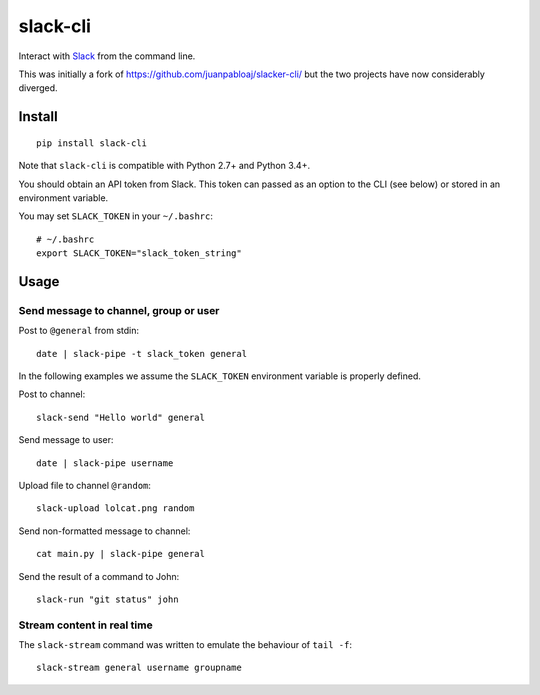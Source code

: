=========
slack-cli
=========

Interact with `Slack <https://slack.com/>`_ from the command line.

This was initially a fork of https://github.com/juanpabloaj/slacker-cli/ but
the two projects have now considerably diverged.

Install
=======

::

    pip install slack-cli

Note that ``slack-cli`` is compatible with Python 2.7+ and Python 3.4+.

You should obtain an API token from Slack. This token can passed as an option
to the CLI (see below) or stored in an environment variable.

You may set ``SLACK_TOKEN`` in your ``~/.bashrc``::

    # ~/.bashrc
    export SLACK_TOKEN="slack_token_string"


Usage
=====

Send message to channel, group or user
--------------------------------------

Post to ``@general`` from stdin::

    date | slack-pipe -t slack_token general

In the following examples we assume the ``SLACK_TOKEN`` environment variable is
properly defined.

Post to channel::

    slack-send "Hello world" general

Send message to user::

    date | slack-pipe username

Upload file to channel ``@random``::

    slack-upload lolcat.png random

Send non-formatted message to channel::

    cat main.py | slack-pipe general

Send the result of a command to John::

    slack-run "git status" john 

Stream content in real time
---------------------------

The ``slack-stream`` command was written to emulate the behaviour of ``tail
-f``::

    slack-stream general username groupname
